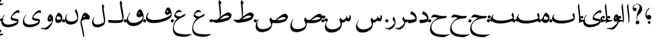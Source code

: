 SplineFontDB: 3.0
FontName: BulaqNaskh
FullName: Bulaq Naskh
FamilyName: Bulaq Naskh
Weight: Regular
Copyright: Copyright (C) 2009  Khaled Hosny <khaledhosny@elug.org>\n\nThis program is free software: you can redistribute it and/or modify\nit under the terms of the GNU General Public License as published by\nthe Free Software Foundation, either version 3 of the License, or\n(at your option) any later version.\n\nThis program is distributed in the hope that it will be useful,\nbut WITHOUT ANY WARRANTY; without even the implied warranty of\nMERCHANTABILITY or FITNESS FOR A PARTICULAR PURPOSE.  See the\nGNU General Public License for more details.\n\nYou should have received a copy of the GNU General Public License\nalong with this program.  If not, see <http://www.gnu.org/licenses/>.\n
UComments: "2009-12-17: Created." 
Version: 000.100
ItalicAngle: 0
UnderlinePosition: -100
UnderlineWidth: 50
Ascent: 800
Descent: 200
LayerCount: 2
Layer: 0 0 "Back"  1
Layer: 1 0 "Fore"  0
NeedsXUIDChange: 1
XUID: [1021 862 584604386 14697072]
FSType: 0
OS2Version: 0
OS2_WeightWidthSlopeOnly: 0
OS2_UseTypoMetrics: 1
CreationTime: 1261055077
ModificationTime: 1261171465
PfmFamily: 17
TTFWeight: 400
TTFWidth: 5
LineGap: 0
VLineGap: 0
OS2TypoAscent: 800
OS2TypoAOffset: 0
OS2TypoDescent: -200
OS2TypoDOffset: 0
OS2TypoLinegap: 0
OS2WinAscent: 0
OS2WinAOffset: 1
OS2WinDescent: 0
OS2WinDOffset: 1
HheadAscent: 800
HheadAOffset: 0
HheadDescent: -200
HheadDOffset: 0
OS2Vendor: 'Blq '
Lookup: 2 0 0 "'ccmp' Glyph Composition/Decomposition lookup"  {"'ccmp' Glyph Composition/Decomposition lookup-1"  } ['ccmp' ('DFLT' <'dflt' > 'arab' <'dflt' > ) ]
MarkAttachClasses: 1
DEI: 91125
LangName: 1033 "" "" "" "Bulaq Naskh" "" "" "" "" "" "" "" "" "" "GPLv3" "http://www.gnu.org/licenses/gpl.html" "" "Bulaq Naskh" "Regular" 
Encoding: UnicodeBmp
UnicodeInterp: none
NameList: AGL without afii
DisplaySize: -72
AntiAlias: 1
FitToEm: 1
WinInfo: 1547 17 7
BeginChars: 65572 65

StartChar: uni061B
Encoding: 1563 1563 0
Width: 436
VWidth: 1399
Flags: W
LayerCount: 2
Fore
SplineSet
157.257 258.521 m 0
 183.507 273.926 198.6 283.07 217.854 283.709 c 0
 294.767 286.261 316.859 209.355 301.99 171.906 c 0
 290.217 142.256 267.979 120.233 228 114 c 0
 205.344 110.469 171.806 119.259 154.523 135.397 c 0
 123.498 164.369 87.499 235.679 95.2627 322.164 c 0
 102.137 399.102 150.216 477.438 218.907 535.057 c 0
 232.942 546.83 255.034 531.658 235.939 512.485 c 0
 217.472 493.942 138.278 419.872 130.868 350.877 c 0
 127.527 319.763 127.969 291.088 144.486 262.813 c 0
 148.092 256.642 151.366 255.064 157.257 258.521 c 0
280.415 11.2324 m 1
 280.415 11.2324 l 1
 280.415 -17.3145 257.246 -40.4834 228.698 -40.4834 c 0
 200.151 -40.4834 176.982 -17.3145 176.982 11.2324 c 0
 176.982 39.7803 200.151 62.9482 228.698 62.9482 c 0
 257.246 62.9482 280.415 39.7803 280.415 11.2324 c 1
EndSplineSet
EndChar

StartChar: uni061F
Encoding: 1567 1567 1
Width: 428
VWidth: 1399
Flags: W
LayerCount: 2
Fore
SplineSet
299.284 11.2773 m 0
 299.283 11.2695 299.283 11.2568 299.283 11.249 c 0
 297.717 -26.1338 266.105 -56.4746 228.723 -56.4746 c 0
 191.34 -56.4746 162.271 -26.1338 163.837 11.249 c 0
 163.837 11.2568 163.837 11.2695 163.838 11.2773 c 0
 163.838 11.2861 163.839 11.3008 163.839 11.3096 c 0
 165.405 48.6934 197.017 79.0332 234.399 79.0332 c 0
 271.782 79.0332 300.852 48.6934 299.285 11.3096 c 0
 299.285 11.3008 299.284 11.2861 299.284 11.2773 c 0
99.1553 530.833 m 1
 123.046 553.555 169.52 551.075 189.886 521.196 c 0
 203.102 501.807 206.4 464.396 183.259 440.757 c 0
 172.904 430.18 156.717 419.65 134.693 419.6 c 0
 100.147 419.519 78.4512 440.188 67.1318 469.05 c 0
 53.3682 504.142 56.9443 551.348 69.4131 588.102 c 0
 77.7979 612.817 100.761 643.23 134.889 663.151 c 0
 162.857 679.477 196.775 688.192 234.492 685.568 c 0
 259.3 683.843 288.256 675.138 312.662 659.9 c 0
 337.402 644.456 357.516 622.363 370.702 603.629 c 0
 409.164 548.984 409.823 484.146 385.383 422.903 c 0
 355.617 348.318 258.462 286.175 232.672 247.793 c 0
 220.905 230.279 216.233 179.542 230.486 116.735 c 0
 234.095 100.834 222.562 98.2695 216.97 109.577 c 0
 186.173 171.86 202.25 316.741 252.307 427.309 c 0
 276.395 480.513 313.764 531.301 308.579 587.551 c 0
 303.436 643.368 265.263 664.729 231.006 669.214 c 0
 192.033 674.317 160.522 660.475 147.824 654.181 c 0
 110.298 635.581 76.0615 567.899 99.1553 530.833 c 1
EndSplineSet
EndChar

StartChar: uni0622
Encoding: 1570 1570 2
Width: 203
VWidth: 1399
Flags: W
LayerCount: 2
Fore
Refer: 45 -1 N 1 0 0 1 0 0 2
EndChar

StartChar: uni0623
Encoding: 1571 1571 3
Width: 203
VWidth: 1399
Flags: W
LayerCount: 2
Fore
Refer: 45 -1 N 1 0 0 1 0 0 2
MultipleSubs2: "'ccmp' Glyph Composition/Decomposition lookup-1" alif.isol.base hamza.above
EndChar

StartChar: uni0624
Encoding: 1572 1572 4
Width: 390
VWidth: 1399
Flags: W
LayerCount: 2
Fore
Refer: 61 -1 N 1 0 0 1 0 0 2
MultipleSubs2: "'ccmp' Glyph Composition/Decomposition lookup-1" waw.isol.base hamza.above
EndChar

StartChar: uni0625
Encoding: 1573 1573 5
Width: 203
VWidth: 1399
Flags: W
LayerCount: 2
Fore
Refer: 45 -1 N 1 0 0 1 0 0 2
MultipleSubs2: "'ccmp' Glyph Composition/Decomposition lookup-1" alif.isol.base hamza.below
EndChar

StartChar: uni0626
Encoding: 1574 1574 6
Width: 771
VWidth: 1399
Flags: W
LayerCount: 2
Fore
Refer: 62 -1 N 1 0 0 1 0 0 2
MultipleSubs2: "'ccmp' Glyph Composition/Decomposition lookup-1" yaa.isol.base hamza.above
EndChar

StartChar: uni0627
Encoding: 1575 1575 7
Width: 203
VWidth: 1399
Flags: W
LayerCount: 2
Fore
Refer: 45 -1 N 1 0 0 1 0 0 2
MultipleSubs2: "'ccmp' Glyph Composition/Decomposition lookup-1" alif.isol.base
EndChar

StartChar: uni0628
Encoding: 1576 1576 8
Width: 924
VWidth: 1399
Flags: W
LayerCount: 2
Fore
Refer: 46 -1 N 1 0 0 1 0 0 2
MultipleSubs2: "'ccmp' Glyph Composition/Decomposition lookup-1" baa.isol.base dot.below
EndChar

StartChar: uni0629
Encoding: 1577 1577 9
Width: 343
VWidth: 1399
Flags: W
LayerCount: 2
Fore
Refer: 60 -1 N 1 0 0 1 0 0 2
MultipleSubs2: "'ccmp' Glyph Composition/Decomposition lookup-1" heh.isol.base ddots.above
EndChar

StartChar: uni062A
Encoding: 1578 1578 10
Width: 924
VWidth: 1399
Flags: W
LayerCount: 2
Fore
Refer: 46 -1 N 1 0 0 1 0 0 2
MultipleSubs2: "'ccmp' Glyph Composition/Decomposition lookup-1" baa.isol.base ddots.above
EndChar

StartChar: uni062B
Encoding: 1579 1579 11
Width: 924
VWidth: 1399
Flags: W
LayerCount: 2
Fore
Refer: 46 -1 N 1 0 0 1 0 0 2
MultipleSubs2: "'ccmp' Glyph Composition/Decomposition lookup-1" baa.isol.base tdots.above
EndChar

StartChar: uni062C
Encoding: 1580 1580 12
Width: 719
VWidth: 1399
Flags: W
LayerCount: 2
Fore
Refer: 47 -1 N 1 0 0 1 0 0 2
MultipleSubs2: "'ccmp' Glyph Composition/Decomposition lookup-1" haa.isol.base dot.below
EndChar

StartChar: uni062D
Encoding: 1581 1581 13
Width: 719
VWidth: 1399
Flags: W
LayerCount: 2
Fore
Refer: 47 -1 N 1 0 0 1 0 0 2
MultipleSubs2: "'ccmp' Glyph Composition/Decomposition lookup-1" haa.isol.base
EndChar

StartChar: uni062E
Encoding: 1582 1582 14
Width: 719
VWidth: 1399
Flags: W
LayerCount: 2
Fore
Refer: 47 -1 N 1 0 0 1 0 0 2
MultipleSubs2: "'ccmp' Glyph Composition/Decomposition lookup-1" haa.isol.base dot.above
EndChar

StartChar: uni062F
Encoding: 1583 1583 15
Width: 424
VWidth: 1399
Flags: W
LayerCount: 2
Fore
Refer: 48 -1 N 1 0 0 1 0 0 2
MultipleSubs2: "'ccmp' Glyph Composition/Decomposition lookup-1" dal.isol.base
EndChar

StartChar: uni0630
Encoding: 1584 1584 16
Width: 424
VWidth: 1399
Flags: W
LayerCount: 2
Fore
Refer: 48 -1 N 1 0 0 1 0 0 2
MultipleSubs2: "'ccmp' Glyph Composition/Decomposition lookup-1" dal.isol.base dot.above
EndChar

StartChar: uni0631
Encoding: 1585 1585 17
Width: 361
VWidth: 1399
Flags: W
LayerCount: 2
Fore
Refer: 49 -1 N 1 0 0 1 0 0 2
MultipleSubs2: "'ccmp' Glyph Composition/Decomposition lookup-1" raa.isol.base
EndChar

StartChar: uni0632
Encoding: 1586 1586 18
Width: 361
VWidth: 1399
Flags: W
LayerCount: 2
Fore
Refer: 49 -1 N 1 0 0 1 0 0 2
MultipleSubs2: "'ccmp' Glyph Composition/Decomposition lookup-1" raa.isol.base dot.above
EndChar

StartChar: uni0633
Encoding: 1587 1587 19
Width: 1125
VWidth: 1399
Flags: W
LayerCount: 2
Fore
Refer: 50 -1 N 1 0 0 1 0 0 2
MultipleSubs2: "'ccmp' Glyph Composition/Decomposition lookup-1" seen.isol.base
EndChar

StartChar: uni0634
Encoding: 1588 1588 20
Width: 1125
VWidth: 1399
Flags: W
LayerCount: 2
Fore
Refer: 50 -1 N 1 0 0 1 0 0 2
MultipleSubs2: "'ccmp' Glyph Composition/Decomposition lookup-1" seen.isol.base tdots.above
EndChar

StartChar: uni0635
Encoding: 1589 1589 21
Width: 1252
VWidth: 1399
Flags: W
LayerCount: 2
Fore
Refer: 51 -1 N 1 0 0 1 0 0 2
MultipleSubs2: "'ccmp' Glyph Composition/Decomposition lookup-1" sad.isol.base
EndChar

StartChar: uni0636
Encoding: 1590 1590 22
Width: 1252
VWidth: 1399
Flags: W
LayerCount: 2
Fore
Refer: 51 -1 N 1 0 0 1 0 0 2
MultipleSubs2: "'ccmp' Glyph Composition/Decomposition lookup-1" sad.isol.base dot.above
EndChar

StartChar: uni0637
Encoding: 1591 1591 23
Width: 792
VWidth: 1399
Flags: W
LayerCount: 2
Fore
Refer: 52 -1 N 1 0 0 1 0 0 2
MultipleSubs2: "'ccmp' Glyph Composition/Decomposition lookup-1" taa.isol.base
EndChar

StartChar: uni0638
Encoding: 1592 1592 24
Width: 792
VWidth: 1399
Flags: W
LayerCount: 2
Fore
Refer: 52 -1 N 1 0 0 1 0 0 2
MultipleSubs2: "'ccmp' Glyph Composition/Decomposition lookup-1" taa.isol.base dot.above
EndChar

StartChar: uni0639
Encoding: 1593 1593 25
Width: 688
VWidth: 1399
Flags: W
LayerCount: 2
Fore
Refer: 53 -1 N 1 0 0 1 0 0 2
MultipleSubs2: "'ccmp' Glyph Composition/Decomposition lookup-1" ayn.isol.base
EndChar

StartChar: uni063A
Encoding: 1594 1594 26
Width: 688
VWidth: 1399
Flags: W
LayerCount: 2
Fore
Refer: 53 -1 N 1 0 0 1 0 0 2
MultipleSubs2: "'ccmp' Glyph Composition/Decomposition lookup-1" ayn.isol.base dot.above
EndChar

StartChar: uni0641
Encoding: 1601 1601 27
Width: 988
VWidth: 1399
Flags: W
LayerCount: 2
Fore
Refer: 54 -1 N 1 0 0 1 0 0 2
MultipleSubs2: "'ccmp' Glyph Composition/Decomposition lookup-1" faa.isol.base dot.above
EndChar

StartChar: uni0642
Encoding: 1602 1602 28
Width: 695
VWidth: 1399
Flags: W
LayerCount: 2
Fore
Refer: 55 -1 N 1 0 0 1 0 0 2
MultipleSubs2: "'ccmp' Glyph Composition/Decomposition lookup-1" qaf.isol.base dot.above
EndChar

StartChar: uni0643
Encoding: 1603 1603 29
Width: 641
VWidth: 1399
Flags: W
LayerCount: 2
Fore
SplineSet
278.519 583.272 m 1
 284.368 583.13 283.861 580.544 282.2 575.909 c 2
 257.9 517 l 2
 253.832 507.139 250.075 509.372 246.854 508.164 c 0
 218.72 497.603 198.725 484.512 195.31 466.927 c 0
 189.198 435.466 231.76 438.543 266 436 c 1
 313.737 434.731 299.443 391.407 296.56 383.35 c 0
 285.842 353.408 251.303 303.636 224.801 296.867 c 0
 195.884 289.482 141.322 289.202 97.7412 284.677 c 0
 93 284.185 93.1602 289.437 96.2676 290.567 c 0
 144.685 308.182 215.665 334.003 239.859 346.899 c 0
 246.003 350.175 252.4 356.006 243.541 357.577 c 2
 194.941 364.204 l 2
 162.953 368.566 148.146 392.021 153.705 415.382 c 0
 171.487 490.119 231.588 563.251 278.519 583.272 c 1
EndSplineSet
Refer: 56 -1 N 1 0 0 1 0 0 2
MultipleSubs2: "'ccmp' Glyph Composition/Decomposition lookup-1" kaf.isol.base
EndChar

StartChar: uni0644
Encoding: 1604 1604 30
Width: 604
VWidth: 1399
Flags: W
LayerCount: 2
Fore
Refer: 57 -1 N 1 0 0 1 0 0 2
MultipleSubs2: "'ccmp' Glyph Composition/Decomposition lookup-1" lam.isol.base
EndChar

StartChar: uni0645
Encoding: 1605 1605 31
Width: 397
VWidth: 1399
Flags: W
LayerCount: 2
Fore
Refer: 58 -1 N 1 0 0 1 0 0 2
MultipleSubs2: "'ccmp' Glyph Composition/Decomposition lookup-1" meem.isol.base
EndChar

StartChar: uni0646
Encoding: 1606 1606 32
Width: 574
VWidth: 1399
Flags: W
LayerCount: 2
Fore
Refer: 59 -1 N 1 0 0 1 0 0 2
MultipleSubs2: "'ccmp' Glyph Composition/Decomposition lookup-1" noon.isol.base dot.above
EndChar

StartChar: uni0647
Encoding: 1607 1607 33
Width: 343
VWidth: 1399
Flags: W
LayerCount: 2
Fore
Refer: 60 -1 N 1 0 0 1 0 0 2
MultipleSubs2: "'ccmp' Glyph Composition/Decomposition lookup-1" heh.isol.base
EndChar

StartChar: uni0648
Encoding: 1608 1608 34
Width: 390
VWidth: 1399
Flags: W
LayerCount: 2
Fore
Refer: 61 -1 N 1 0 0 1 0 0 2
MultipleSubs2: "'ccmp' Glyph Composition/Decomposition lookup-1" waw.isol.base
EndChar

StartChar: uni0649
Encoding: 1609 1609 35
Width: 771
VWidth: 1399
Flags: W
LayerCount: 2
Fore
Refer: 62 -1 N 1 0 0 1 0 0 2
MultipleSubs2: "'ccmp' Glyph Composition/Decomposition lookup-1" yaa.isol.base
EndChar

StartChar: uni064A
Encoding: 1610 1610 36
Width: 771
VWidth: 1399
Flags: W
LayerCount: 2
Fore
Refer: 62 -1 N 1 0 0 1 0 0 2
MultipleSubs2: "'ccmp' Glyph Composition/Decomposition lookup-1" yaa.isol.base ddots.below
EndChar

StartChar: dot.above
Encoding: 65536 -1 37
Width: 0
VWidth: 0
Flags: W
LayerCount: 2
Fore
SplineSet
-22.3008 126.652 m 0
 -19.9424 131.062 -19.3691 130.671 -14.2754 129.488 c 0
 12.0791 123.372 36.7764 112.648 60.6016 95.7471 c 0
 65.0361 92.6025 65.4111 92.1523 62.7891 86.9375 c 0
 47.3887 56.3145 35.2549 31.71 23.2559 7.10254 c 0
 21.21 2.90625 21.3174 2.00781 17.0186 4.89258 c 0
 -2.33105 17.8799 -33.124 30.8379 -60.9854 43.9922 c 0
 -64.4229 45.6152 -65.3711 45.584 -63.4502 49.3848 c 0
 -48.4541 79.0615 -35.7939 101.425 -22.3008 126.652 c 0
EndSplineSet
EndChar

StartChar: dot.below
Encoding: 65537 -1 38
Width: 0
VWidth: 0
Flags: W
LayerCount: 2
Fore
Refer: 37 -1 N 1 0 0 1 -0.000273705 0 2
EndChar

StartChar: ddots.above
Encoding: 65538 -1 39
Width: 0
VWidth: 0
Flags: W
LayerCount: 2
Fore
SplineSet
42.5439 165.748 m 0
 45.5615 169.802 46.0771 169.325 50.9902 167.38 c 0
 76.415 157.314 99.4922 142.893 120.772 122.427 c 0
 124.732 118.619 125.04 118.112 121.637 113.294 c 0
 101.653 84.9941 85.835 62.2217 70.1523 39.4258 c 0
 67.4775 35.5381 67.4502 34.623 63.5869 38.1523 c 0
 46.1934 54.0342 17.3584 71.6035 -8.5166 88.9277 c 0
 -11.71 91.0664 -12.6611 91.1768 -10.1719 94.6885 c 0
 9.2666 122.103 25.2744 142.557 42.5439 165.748 c 0
-69.8545 132.834 m 0
 -66.8369 136.887 -66.3213 136.41 -61.4072 134.465 c 0
 -35.9834 124.4 -12.9062 109.978 8.37402 89.5127 c 0
 12.334 85.7041 12.6416 85.1982 9.23828 80.3789 c 0
 -10.7451 52.0801 -26.5635 29.3076 -42.2461 6.51074 c 0
 -44.9209 2.62305 -44.9482 1.70898 -48.8115 5.2373 c 0
 -66.2041 21.1201 -95.04 38.6895 -120.915 56.0137 c 0
 -124.107 58.1514 -125.06 58.2627 -122.569 61.7734 c 0
 -103.131 89.1875 -87.124 109.642 -69.8545 132.834 c 0
EndSplineSet
EndChar

StartChar: ddots.below
Encoding: 65539 -1 40
Width: 0
VWidth: 0
Flags: W
LayerCount: 2
Fore
Refer: 39 -1 N 1 0 0 1 0.000198126 0 2
EndChar

StartChar: tdots.above
Encoding: 65540 -1 41
Width: 0
VWidth: 0
Flags: W
LayerCount: 2
Fore
SplineSet
42.5439 165.748 m 0
 45.5615 169.802 46.0771 169.325 50.9902 167.38 c 0
 76.415 157.314 99.4922 142.893 120.772 122.428 c 0
 124.732 118.619 125.04 118.112 121.637 113.294 c 0
 101.653 84.9951 85.835 62.2217 70.1523 39.4258 c 0
 67.4775 35.5381 67.4502 34.623 63.5869 38.1523 c 0
 46.1934 54.0342 17.3584 71.6035 -8.5166 88.9277 c 0
 -11.709 91.0664 -12.6611 91.1777 -10.1719 94.6885 c 0
 9.2666 122.103 25.2744 142.557 42.5439 165.748 c 0
-69.8545 132.834 m 0
 -66.8359 136.887 -66.3213 136.41 -61.4072 134.465 c 0
 -35.9834 124.4 -12.9062 109.979 8.37402 89.5127 c 0
 12.334 85.7041 12.6416 85.1982 9.23828 80.3789 c 0
 -10.7451 52.0801 -26.5625 29.3076 -42.2461 6.51074 c 0
 -44.9209 2.62305 -44.9473 1.70898 -48.8115 5.2373 c 0
 -66.2041 21.1201 -95.04 38.6895 -120.915 56.0137 c 0
 -124.107 58.1514 -125.06 58.2627 -122.569 61.7734 c 0
 -103.131 89.1875 -87.124 109.642 -69.8545 132.834 c 0
-39.8848 270.683 m 0
 -36.8711 274.674 -36.3652 274.198 -31.5166 272.241 c 0
 -6.42773 262.116 16.3096 247.695 37.2295 227.308 c 0
 41.123 223.513 41.4229 223.01 38.0244 218.265 c 0
 18.0664 190.397 2.2666 167.971 -13.3994 145.52 c 0
 -16.0713 141.69 -16.1045 140.786 -19.9043 144.303 c 0
 -37.0078 160.131 -65.4219 177.703 -90.9082 195.014 c 0
 -94.0527 197.15 -94.9941 197.267 -92.5078 200.724 c 0
 -73.0947 227.719 -57.123 247.851 -39.8848 270.683 c 0
EndSplineSet
EndChar

StartChar: tdots.below
Encoding: 65541 -1 42
Width: 0
VWidth: 0
Flags: W
LayerCount: 2
Fore
Refer: 41 -1 N 1 0 0 1 0.000198126 0 2
EndChar

StartChar: hamza.above
Encoding: 65542 -1 43
Width: 0
VWidth: 1399
Flags: W
LayerCount: 2
Fore
SplineSet
101.108 64.834 m 2
 98.667 59.9521 92.667 54.7725 85.6895 52.498 c 1
 24.5625 46.2852 -68.8467 16.3721 -103.582 2 c 1
 -118.236 -2.28125 -122.236 9.12891 -117.46 19.1543 c 1
 -107.044 34.1055 -88.458 47.1621 -67.3467 57.8945 c 1
 -85.8584 70.2236 -106.72 91.2881 -110.521 104.152 c 0
 -118.749 131.998 -100.644 176.982 -80.5156 202.885 c 0
 -60.3867 228.788 -27.2031 250.423 10.1348 244.469 c 0
 29.6123 241.362 39.8096 230.023 46.3701 219.412 c 0
 51.3613 211.339 50.7656 202.708 47.1416 194.355 c 1
 36.8154 176.902 27.9346 163.369 15.917 150.025 c 0
 7.06836 140.199 1.65137 142.415 -3.35645 150.025 c 0
 -9.96973 160.074 -23.75 177.5 -36.8438 179.364 c 0
 -50.1553 181.258 -58.3887 177.029 -63.1064 168.914 c 1
 -60.0742 149.604 -30.6992 103.103 39.0459 98.7559 c 1
 62.9111 101.548 85.9785 105.663 108.818 105.31 c 0
 116.381 104.521 121.3 99.2617 118.648 92.0098 c 1
 101.108 64.834 l 2
EndSplineSet
EndChar

StartChar: hamza.below
Encoding: 65543 -1 44
Width: 0
VWidth: 1399
Flags: W
LayerCount: 2
Fore
Refer: 43 -1 N 1 0 0 1 -0.00031662 0 2
EndChar

StartChar: alif.isol.base
Encoding: 65554 -1 45
Width: 203
VWidth: 1399
Flags: W
LayerCount: 2
Fore
SplineSet
82.0068 677.066 m 1
 94.123 700.171 100.183 682.922 100.237 665.818 c 1
 104.444 599.503 113.265 498.635 122.044 420.979 c 0
 129.901 351.477 137.898 284.627 140.495 193.365 c 0
 142.183 134.025 141.072 49.7471 117.698 0.610352 c 0
 111.376 -11.3418 100.396 -4.81738 103.227 11.5391 c 1
 105.643 67.1846 100.691 158.994 97.1318 197.239 c 0
 93.5752 235.458 64.4805 458.514 53.5498 586.77 c 0
 52.1426 599.133 53.1699 608.026 59.0146 620.567 c 2
 82.0068 677.066 l 1
EndSplineSet
EndChar

StartChar: baa.isol.base
Encoding: 65555 -1 46
Width: 924
VWidth: 1399
Flags: W
LayerCount: 2
Fore
SplineSet
826.564 352.716 m 0
 885.728 286.006 881.137 120.71 822.816 79.9824 c 0
 748.329 27.9668 585.01 -8.57031 470.913 -21.2988 c 0
 334.061 -36.5654 159.768 -25.9609 76.6045 67.4834 c 0
 46.1865 101.661 13.8721 169.165 110.097 306.687 c 0
 121.452 322.916 134.926 310.022 128.204 298.784 c 0
 116.415 279.071 94.6855 247.52 98.1865 221.456 c 0
 111.832 119.88 237.53 73.3193 416.56 75.8662 c 0
 566.83 77.9932 746.866 113.266 830.756 170.786 c 1
 825.014 211.785 798.623 236.244 783.116 266.065 c 0
 781.243 269.667 780.54 272.783 781.498 276.852 c 0
 787.962 304.309 796.499 329.255 807.925 352.716 c 0
 811.242 359.529 817.746 362.658 826.564 352.716 c 0
EndSplineSet
EndChar

StartChar: haa.isol.base
Encoding: 65556 -1 47
Width: 719
VWidth: 1399
Flags: W
LayerCount: 2
Fore
SplineSet
613.561 238.178 m 2
 582.549 177.281 l 2
 579.724 171.733 576.324 168.98 570.674 168.561 c 0
 446.285 159.334 318.791 141.092 226.928 93.0859 c 0
 102.286 27.9512 44.166 -94.4004 65.1006 -203.57 c 0
 78.167 -271.713 122.493 -334.914 201.487 -377.524 c 0
 320.745 -441.854 585.953 -448.151 712.668 -413.855 c 0
 725.116 -410.486 729.848 -425.147 719.999 -429.668 c 0
 654.031 -459.941 537.543 -520.163 514.386 -521.038 c 0
 369.749 -522.15 193.982 -508.182 93.502 -422.368 c 0
 -2.11133 -340.71 -0.798828 -223.971 30.1973 -113.047 c 0
 61.1982 -2.10352 141.105 96.7461 291.853 174.502 c 1
 205.433 212.027 143.456 210.138 62.5283 181.535 c 0
 54.2607 178.613 50.2266 180.891 51.9492 188.001 c 0
 62.127 229.997 87.8262 275.606 134.686 290.975 c 0
 194.527 310.601 253.817 283.439 312.75 268.64 c 0
 411.032 242.593 514.078 234.129 592.115 250.752 c 0
 608.165 254.171 617.025 244.982 613.561 238.178 c 2
EndSplineSet
EndChar

StartChar: dal.isol.base
Encoding: 65557 -1 48
Width: 424
VWidth: 1399
Flags: W
LayerCount: 2
Fore
SplineSet
183.5 412.231 m 0
 188.04 417.805 193.253 416.748 199.923 414.391 c 0
 237.296 401.18 278.156 368.169 311.866 333.075 c 0
 347.518 295.961 368.762 248.108 376.428 200.371 c 0
 383.621 155.578 382.739 110.221 366.841 64.1445 c 0
 363.506 54.4775 352.656 42.9121 345.842 40.0332 c 0
 281.001 12.6934 129.759 -26.9082 86.0449 -10.665 c 0
 55.0723 0.84375 49.6309 66.1982 61.0977 104.968 c 0
 63.1055 111.755 70.9531 112.402 77.4014 110.386 c 0
 97.7744 104.013 131.282 100.748 177.724 106.812 c 0
 221.633 112.547 304.008 129.72 334.679 150.576 c 0
 336.68 151.937 337.772 153.525 336.89 155.951 c 0
 321.838 197.276 302.601 227.912 279.575 248.183 c 0
 237.859 284.908 185.911 296.091 161.724 309.878 c 0
 154.372 314.068 151.661 319.775 153.66 328.315 c 0
 159.672 354.001 171.672 397.712 183.5 412.231 c 0
EndSplineSet
EndChar

StartChar: raa.isol.base
Encoding: 65558 -1 49
Width: 361
VWidth: 1399
Flags: W
LayerCount: 2
Fore
SplineSet
231.762 216.135 m 2
 233.601 223.529 240.81 221.309 242.832 219.222 c 0
 298.79 161.486 320.435 68.6562 313.26 -7.70898 c 0
 309.308 -49.7773 282.439 -112.414 252.467 -151.453 c 0
 214.289 -201.183 153.334 -236.021 110.12 -246.474 c 0
 99.8018 -248.512 80.7803 -249.943 66.2686 -245.703 c 0
 10.3018 -229.349 -56.25 -200.122 -66.6963 -193.282 c 1
 -74.4541 -189.541 -68.5957 -176.953 -59.8477 -179.626 c 0
 -22.1201 -191.154 12.5879 -197.477 45.1104 -193.462 c 0
 76.5645 -189.58 117.774 -172.181 153.081 -149.327 c 0
 200.372 -118.717 245.077 -74.4648 280.864 -17.2305 c 0
 283.828 -12.4893 284.451 -8.3291 282.549 -2.81641 c 0
 272.476 26.3848 255.553 64.0596 210.982 117.424 c 0
 208.938 119.871 208.034 120.673 208.886 124.097 c 2
 231.762 216.135 l 2
EndSplineSet
EndChar

StartChar: seen.isol.base
Encoding: 65559 -1 50
Width: 1125
VWidth: 1399
Flags: W
LayerCount: 2
Fore
SplineSet
916.985 290.454 m 1
 948.52 278.323 959.449 184.436 939.207 130.432 c 0
 918.966 76.4287 912.693 60.9824 887.938 52.1475 c 0
 857.845 42.3193 796.095 67.2764 766.186 81.5195 c 1
 751.056 57.3008 741.472 40.2676 727.072 29.9756 c 0
 697.385 8.75781 673.452 0.831055 626.423 10 c 1
 626.248 -6.94141 625.601 -38.9678 623.876 -55.834 c 0
 616.243 -130.492 595.477 -206.79 524.142 -260.787 c 0
 457.748 -311.043 368.09 -355.327 251.264 -355.362 c 0
 163.6 -355.389 115.768 -339.663 67.8818 -292.881 c 0
 -27.5156 -199.681 12.9268 -48.0059 100.464 93.9912 c 0
 109.277 108.289 123.354 94.084 113.626 79.8135 c 0
 73.5889 21.0781 48.7607 -41.1934 58.9043 -95.8086 c 0
 73.25 -173.059 148.289 -232.81 261.826 -240.8 c 1
 367.407 -243.679 511.129 -204.968 577.604 -102.431 c 0
 594.138 -76.9268 564.987 49.7812 538.929 90.2539 c 0
 535.64 95.3623 533.095 102.357 535.882 108.413 c 0
 547.699 134.085 560.372 157.57 574.696 180.657 c 0
 577.283 184.826 581.3 184.866 584.767 181.638 c 0
 598.543 168.808 618.174 110.718 633.991 107.072 c 0
 660.813 100.891 710.718 106.784 745.345 140.588 c 0
 771.544 166.165 784.805 203.854 795.069 246.213 c 0
 797.232 255.14 809.519 256.715 810.101 245.807 c 0
 811.166 225.761 809.784 206.214 806.607 187.551 c 1
 837.482 169.665 871.475 159.604 897.77 161.957 c 1
 897.966 167.81 894.491 181.85 889.755 187.915 c 0
 887.179 191.215 886.766 193.011 888.167 197.528 c 2
 916.985 290.454 l 1
EndSplineSet
EndChar

StartChar: sad.isol.base
Encoding: 65560 -1 51
Width: 1252
VWidth: 1399
Flags: W
LayerCount: 2
Fore
SplineSet
1068.66 324.281 m 0
 1107.74 323.747 1156.71 295.103 1175.28 232.375 c 0
 1177.07 226.349 1177.8 220.852 1177.09 214.719 c 0
 1172.38 173.861 1138.85 107.361 1123.5 90.125 c 0
 1070.81 30.9551 950.595 -2.93262 834.781 -12.4375 c 0
 751.311 -19.2881 670.117 -11.7744 618.188 0 c 1
 606.726 -92.6152 580.102 -178.913 546.969 -217.875 c 0
 468.792 -309.934 300.894 -340.224 263.656 -340.406 c 0
 168.991 -339.808 120.123 -332.195 64.9375 -278.594 c 0
 -53.2148 -163.812 58.0918 72.1914 107.594 126.312 c 0
 126.207 146.662 129.373 126.758 121.906 117.719 c 0
 56.3301 38.3311 6.62598 -215.301 251.938 -231.594 c 0
 316.789 -235.901 523.272 -207.146 569.531 -91.625 c 0
 572.172 -85.3477 571.523 -82.1602 570.844 -76.375 c 0
 559.193 -1.02441 541.445 44.7451 515.625 80.5 c 0
 511.592 86.0859 506.479 90.6924 509.75 99.375 c 2
 542.812 187.219 l 2
 548.468 202.229 557.795 196.47 561.781 189.75 c 2
 601.438 122.875 l 1
 628.563 106.188 677.138 98.2334 722.312 96.5938 c 1
 836.165 212.034 990.811 324.452 1064.91 324.219 c 0
 1066.14 324.26 1067.4 324.299 1068.66 324.281 c 0
1002.47 208.438 m 0
 989.087 208.218 976.204 206.189 964 203.031 c 0
 898.491 186.082 827.837 133.69 773.344 91.9688 c 1
 894.066 84.9746 1025.83 98.9414 1111.81 163.562 c 1
 1074.12 197.792 1036.67 208.998 1002.47 208.438 c 0
EndSplineSet
EndChar

StartChar: taa.isol.base
Encoding: 65561 -1 52
Width: 792
VWidth: 1399
Flags: W
LayerCount: 2
Fore
SplineSet
307.688 824.906 m 0
 310.273 824.872 312.938 823.045 314.969 818.719 c 0
 328.01 790.927 334.567 772.044 379.75 736.156 c 0
 382.332 734.103 382.929 728.763 376.094 721.781 c 0
 366.269 711.746 350.608 692.229 341.969 681.094 c 0
 337.812 675.737 335.544 669.605 336.219 662.344 c 0
 340.243 619.053 361.775 415.136 357.312 335.156 c 0
 355.535 302.991 340.986 233.949 335.906 210.531 c 1
 359.188 229.469 l 1
 511.212 349.395 583.611 369.588 629.188 375.438 c 0
 641.31 376.993 658.07 374.137 679.844 360.062 c 0
 701.617 345.988 739.447 317.951 742.906 288.25 c 0
 748.517 240.066 687.64 142.887 670.594 125.031 c 0
 643.448 96.5957 425.556 7.98047 178.406 -3.3125 c 1
 88.7041 12.0078 35.1826 63.8359 19.875 94.25 c 0
 9.93848 113.992 19.1396 115.646 25.9688 114.656 c 0
 84.2158 106.223 152.062 105.249 218.875 110 c 1
 251.697 139.686 281.943 165.981 309.875 189.344 c 2
 312.75 191.688 l 1
 322.791 355.996 295.933 541.889 276.031 704.469 c 0
 274.974 713.109 271.957 725.704 269.156 734.25 c 0
 267.513 739.266 266.994 741.896 268.812 747.281 c 0
 279.648 779.38 289.436 799.891 300.969 820.281 c 0
 302.611 823.185 305.102 824.94 307.688 824.906 c 0
570.969 262.625 m 0
 557.451 262.653 542.265 260.847 525.281 256.75 c 0
 429.266 233.587 374.872 169.566 311.219 122.906 c 1
 411.938 142.44 558.004 161.441 658.062 215.969 c 1
 646.255 239.327 619.246 262.524 570.969 262.625 c 0
EndSplineSet
EndChar

StartChar: ayn.isol.base
Encoding: 65562 -1 53
Width: 688
VWidth: 1399
Flags: W
LayerCount: 2
Fore
SplineSet
233.177 465.611 m 0
 273.742 466.317 324.111 428.339 345.646 394.83 c 0
 352.031 384.894 345.22 380.17 335.052 384.111 c 0
 289.726 401.684 189.285 402.202 107.427 308.799 c 0
 103.637 304.475 106.795 298.174 109.146 295.393 c 0
 149.298 247.896 224.211 224.297 275.271 229.869 c 0
 313.553 234.048 403.103 294.905 465.333 322.611 c 0
 473.902 326.427 479.166 320.283 476.052 311.893 c 0
 468.045 290.32 452.431 258.076 443.114 244.893 c 0
 439.949 240.414 436.469 236.442 433.614 235.33 c 0
 354.844 204.654 293.825 167.572 222.271 121.143 c 0
 114.819 51.4209 70.8906 -41.4893 54.8018 -136.857 c 0
 36.1328 -247.52 96.3984 -363.826 247.302 -395.42 c 0
 404.129 -428.133 543.507 -422.39 691.364 -413.201 c 0
 706.205 -412.278 709.69 -421.62 694.739 -431.232 c 0
 651.43 -459.075 524.478 -506.784 471.646 -509.107 c 0
 405.78 -511.974 300.885 -507.471 223.802 -488.732 c 0
 13.0459 -437.498 5.26367 -252.467 28.583 -129.545 c 0
 53.0508 -0.567383 107.769 88.7383 178.958 155.674 c 1
 111.988 186.937 87.8398 212.468 76.5205 229.643 c 0
 69.7451 239.923 67.2061 249.45 69.083 262.674 c 0
 74.0439 297.621 85.2002 322.178 99.7705 349.236 c 0
 121.1 388.848 173.462 448.117 216.489 462.83 c 0
 221.771 464.637 227.382 465.511 233.177 465.611 c 0
EndSplineSet
EndChar

StartChar: faa.isol.base
Encoding: 65563 -1 54
Width: 988
VWidth: 1399
Flags: W
LayerCount: 2
Fore
SplineSet
846.438 553.531 m 0
 856.414 553.527 865.715 553.121 874.5 549.562 c 0
 960.23 514.832 994.523 312.581 965.188 236.344 c 0
 909.639 91.9854 572.234 -5.28711 334.875 -10 c 0
 -35.248 -17.3086 32.5059 249.612 118.625 360.219 c 0
 130.881 375.939 151.564 359.381 141.531 344.125 c 0
 111.907 299.082 92.7539 244.396 98.6562 217.656 c 0
 123.036 107.208 288.847 89.4062 480.906 108.844 c 0
 572.782 118.143 925.024 206.264 944.812 307.844 c 1
 941.653 326.501 932.236 340.578 916.562 354.438 c 1
 912.162 356.815 911.826 352.754 910.656 349.406 c 0
 897.042 311.149 845.093 257.214 772.062 294.531 c 1
 723.981 327.008 728.91 377.026 752.688 439.094 c 0
 776.25 500.599 814.657 553.358 842.125 553.5 c 0
 843.579 553.508 845.013 553.532 846.438 553.531 c 0
816.469 441.969 m 0
 815.973 441.972 815.503 441.95 815.031 441.906 c 0
 803.396 440.824 784.876 415.074 787.125 406.969 c 0
 789.917 396.904 808.547 389.524 826.688 390.594 c 0
 841.543 391.47 852.942 398.519 865.594 410.188 c 1
 858.275 419.75 831.843 441.871 816.469 441.969 c 0
EndSplineSet
EndChar

StartChar: qaf.isol.base
Encoding: 65564 -1 55
Width: 695
VWidth: 1399
Flags: W
LayerCount: 2
Fore
SplineSet
538 490 m 0
 591.441 490.59 691.06 306.993 657.938 140 c 0
 629.1 -5.83691 482.916 -105.962 314.812 -119.312 c 0
 199.435 -128.476 19.4219 -69.9688 54.25 118.344 c 0
 70.4023 205.676 110.255 284.979 158.844 355.438 c 0
 168.406 369.304 187.104 357.521 176.188 341.625 c 0
 142.184 292.107 103.973 230.523 101.875 164.188 c 0
 99.207 79.8252 154.857 -6.13867 316.25 -4.78125 c 0
 443.473 -3.71191 623.277 101.308 633.688 177.469 c 0
 637.063 202.164 617.781 244.143 605.469 250.062 c 1
 578.123 212.453 511.478 186.426 466.906 203.156 c 0
 432.709 215.992 380.681 248.965 424.219 357.562 c 0
 450.446 422.983 486.018 489.426 538 490 c 0
501.094 366.312 m 0
 490.604 366.162 479.991 359.781 469.438 343.844 c 1
 488.643 322.178 521.879 320.508 543.188 340.281 c 1
 529.643 355.028 515.47 366.518 501.094 366.312 c 0
EndSplineSet
EndChar

StartChar: kaf.isol.base
Encoding: 65565 -1 56
Width: 641
VWidth: 1399
Flags: W
LayerCount: 2
Fore
SplineSet
501.053 788.059 m 0
 503.554 770.933 525.187 740.142 538.951 714.97 c 0
 542.191 709.044 544.06 701.971 540.981 695.175 c 2
 523.048 655.586 l 1
 546.131 510.082 590.723 315.79 590.508 216.885 c 0
 590.424 177.807 588.189 111.112 553.964 38.2236 c 0
 521.306 -31.3271 123.866 -5.25684 47.126 7.77051 c 0
 42.1816 8.60938 40.333 13.8486 40.1895 17.2451 c 0
 38.9355 46.8525 36.3584 76.46 39.3428 106.067 c 0
 39.6758 109.37 42.0732 112.383 44.5879 111.312 c 0
 106.771 84.8379 479.405 71.7441 545.719 123.494 c 1
 549.86 143.136 528.194 283.861 513.562 352.614 c 0
 482.483 499.348 458.282 670.678 455.034 733.073 c 0
 454.546 742.462 455.042 756.479 460.279 763.357 c 2
 485.657 796.687 l 2
 491.018 803.727 499.031 801.902 501.053 788.059 c 0
EndSplineSet
EndChar

StartChar: lam.isol.base
Encoding: 65566 -1 57
Width: 604
VWidth: 1399
Flags: W
LayerCount: 2
Fore
SplineSet
425.25 662.947 m 0
 433.868 673.145 451.718 673.016 457.181 657.07 c 0
 462.956 643.001 466.929 634.304 475.558 617.076 c 0
 484.021 600.18 502.396 589.194 489.402 573.685 c 0
 481.756 564.557 474.311 556.521 467.816 543.131 c 1
 475.238 451.226 492.188 345.724 505.94 259.92 c 0
 512.89 216.566 519.563 178.241 522.683 149.24 c 0
 524.815 129.414 524.07 107.887 524.417 89.5674 c 0
 523.737 48.7842 516.227 1.59375 502.013 -35 c 0
 475.738 -107.549 348.233 -161.722 253.759 -166.584 c 0
 215.157 -168.571 153.708 -160.401 110.069 -129.116 c 0
 89.9316 -114.68 77.5684 -97.7002 65.7549 -70.3086 c 0
 50.3145 -34.5068 47.792 21.6592 58.0283 66.9727 c 0
 68.0566 111.364 101.114 188.874 131.056 207.731 c 0
 134.405 210.272 144.626 212.932 141.424 203.082 c 1
 136.251 194.982 128.318 184.119 122.73 173.145 c 0
 105.212 138.739 93.499 86.9102 98.1494 49.1406 c 0
 101.747 19.9258 120.467 -12.7783 135.138 -27.7197 c 0
 165.396 -58.5371 210.929 -69.3066 268.304 -63.1934 c 0
 384.271 -50.8398 444.992 -8.4707 485.815 35.9248 c 1
 478.211 128.918 455.062 248.047 445.547 303.629 c 0
 430.025 394.297 416.574 483.937 410.925 579.978 c 1
 414.943 632.656 418.451 654.9 425.25 662.947 c 0
EndSplineSet
EndChar

StartChar: meem.isol.base
Encoding: 65567 -1 58
Width: 397
VWidth: 1399
Flags: W
LayerCount: 2
Fore
SplineSet
127.849 194.975 m 1
 153.475 205.998 184.668 213.837 219.036 218.162 c 1
 200.06 234.143 177.146 248.456 160.724 243.912 c 0
 139.489 238.038 130.436 217.399 127.849 194.975 c 1
73.0674 156.818 m 1
 84.2148 241.858 127.374 343.373 176.286 360.412 c 0
 183.778 363.022 195.16 365.25 206.505 365.162 c 0
 213.312 365.11 220.109 364.202 226.067 362.068 c 0
 269.605 346.48 323.418 300.05 363.664 247.971 c 0
 366.223 244.66 372.674 235.008 371.162 226.261 c 0
 367.659 205.989 357.727 141.83 352.286 125.912 c 0
 349.082 116.538 340.105 113.147 334.102 114.568 c 0
 268.569 130.08 151.119 144.243 73.0674 51.7246 c 0
 67.1592 44.7217 65.8613 40.1582 68.2236 31.4434 c 0
 108.862 -117.925 171.42 -407.316 164.224 -487.338 c 0
 161.237 -520.546 130.601 -526.307 125.286 -487.15 c 0
 120.699 -453.36 106.17 -344.604 86.3174 -253.9 c 0
 63.5967 -150.09 22.3555 -24.1045 32.6611 45.3496 c 0
 39.6807 92.6631 51.0645 130.47 73.0674 156.818 c 1
EndSplineSet
EndChar

StartChar: noon.isol.base
Encoding: 65568 -1 59
Width: 574
VWidth: 1399
Flags: W
LayerCount: 2
Fore
SplineSet
451.035 495.481 m 0
 503.453 409.259 543.79 267.219 522.408 133.766 c 0
 500.711 -2.01465 384.504 -57.1396 274.713 -64.4756 c 0
 204.906 -69.1406 141.545 -53.7588 103.038 -18.1709 c 0
 30.0557 49.2783 34.3271 205.726 120.94 314.628 c 0
 129.159 324.962 149.854 317.889 134.902 300.407 c 0
 112.507 274.221 75.6973 188.521 110.605 115.901 c 0
 145.234 43.8633 373.368 -6.91016 493.37 136.835 c 0
 495.08 138.883 495.192 142.948 495.237 145.766 c 0
 496.793 242.729 444.206 346.809 413.812 391.015 c 0
 410.999 395.107 406.616 399.092 409.535 408.583 c 2
 436.591 496.555 l 2
 438.835 503.851 445.125 505.203 451.035 495.481 c 0
EndSplineSet
EndChar

StartChar: heh.isol.base
Encoding: 65569 -1 60
Width: 343
VWidth: 1399
Flags: W
LayerCount: 2
Fore
SplineSet
169.312 367.031 m 0
 175.708 367.12 182.439 364.182 188.656 361.719 c 0
 224.6 347.477 270.768 296.861 290.25 252.688 c 0
 306.321 216.246 308.703 158.931 299.719 120.281 c 0
 282.835 47.6533 229.898 -7.71289 156.031 -8.53125 c 0
 54.5146 -9.66309 28.5215 72.5479 55.0938 176.875 c 0
 72.2998 244.43 128.968 336.931 158.344 362.812 c 0
 161.754 365.817 165.476 366.978 169.312 367.031 c 0
143.75 237.844 m 0
 142.572 237.846 141.418 237.793 140.281 237.719 c 0
 109.506 235.732 88.2734 171.159 93.3125 147.969 c 0
 98.499 124.099 129.326 107.538 161.75 106.719 c 0
 194.174 105.899 236.214 123.793 256.156 140.75 c 0
 259.73 143.919 263.434 153.766 259 160.219 c 0
 235.367 201.82 180.25 237.795 143.75 237.844 c 0
EndSplineSet
EndChar

StartChar: waw.isol.base
Encoding: 65570 -1 61
Width: 390
VWidth: 1399
Flags: W
LayerCount: 2
Fore
SplineSet
273.688 308.906 m 0
 274.181 308.896 274.667 308.85 275.156 308.812 c 0
 301.03 306.863 363.524 251.944 369.906 158.531 c 0
 372.294 123.202 363.692 82.3047 353.094 32.9375 c 0
 324.131 -102.481 191.027 -238.298 136.719 -244.5 c 0
 82.4102 -250.702 -22.8428 -221.57 -75.5 -208.594 c 0
 -88.9521 -205.278 -88.1162 -188.268 -78.1562 -188.75 c 0
 -29.2646 -191.115 20.332 -193.995 82.8125 -184.719 c 0
 141.257 -176.042 311.55 -22.2148 329.812 37 c 1
 327.247 58.5664 315.359 75.9199 309.625 79.2812 c 1
 284.407 40.6533 250.997 27.792 206.531 47.5625 c 0
 157.364 69.4229 160.068 132.787 183.281 200.094 c 0
 203.425 258.5 242.61 309.574 273.688 308.906 c 0
250.438 192.125 m 0
 239.853 192.548 228.641 185.892 216.688 170.562 c 1
 236.927 143.64 265.256 151.893 284.094 165.875 c 1
 273.616 182.09 262.434 191.646 250.438 192.125 c 0
EndSplineSet
EndChar

StartChar: yaa.isol.base
Encoding: 65571 -1 62
Width: 771
VWidth: 1399
Flags: W
LayerCount: 2
Fore
SplineSet
681.211 346.853 m 0
 650.059 408.473 494.528 327.485 429.012 217.755 c 0
 424.827 210.747 425.554 206.028 429.046 201.613 c 0
 493.212 120.507 649.532 167.691 669.348 94.6074 c 0
 677.478 64.624 648.835 -23.2676 630.534 -43.3799 c 0
 570.392 -109.478 405.584 -162.434 296.06 -162.277 c 0
 84.626 -161.979 33.46 -56.5938 55.4326 77.9629 c 0
 66.2227 144.038 105.375 240.983 158.335 291.744 c 0
 170.688 303.585 177.331 290.934 170.449 281.833 c 0
 142.342 244.664 67.3867 136.473 104.463 44.4629 c 0
 125.633 -8.07422 180.843 -73.042 307.014 -67.2861 c 0
 413.949 -62.4082 535.102 -36.501 623.836 34.7529 c 0
 629.279 39.124 626.98 42.3066 621.915 46.7627 c 0
 589.259 75.4912 433.875 59.7158 392.916 128.749 c 0
 374.871 159.163 397.996 235.981 424.421 273.045 c 0
 517.357 403.393 613.403 458.538 657.398 457.361 c 0
 688.513 456.53 702.541 435.73 705.436 415.993 c 0
 708.173 397.329 698.128 371.105 690.298 349.483 c 0
 687.831 342.672 684.802 339.749 681.211 346.853 c 0
EndSplineSet
EndChar

StartChar: uni0654
Encoding: 1620 1620 63
Width: 0
VWidth: 1399
Flags: W
LayerCount: 2
Fore
Refer: 43 -1 N 1 0 0 1 0 600 2
EndChar

StartChar: uni0655
Encoding: 1621 1621 64
Width: 0
VWidth: 1399
Flags: W
LayerCount: 2
Fore
Refer: 43 -1 N 1 0 0 1 0 -500 2
EndChar
EndChars
EndSplineFont
